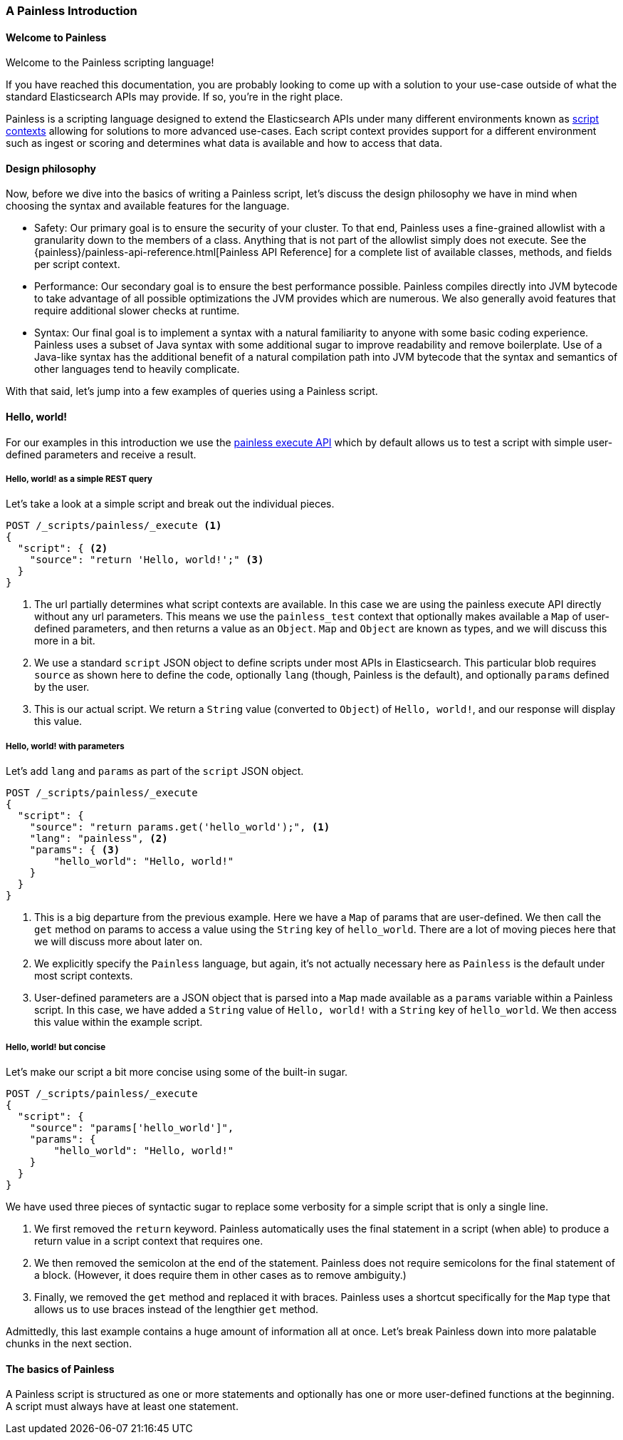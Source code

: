[[painless-intro]]
=== A Painless Introduction

==== Welcome to Painless

Welcome to the Painless scripting language!

If you have reached this documentation, you are probably looking to come up
with a solution to your use-case outside of what the standard Elasticsearch
APIs may provide. If so, you're in the right place.

Painless is a scripting language designed to extend the Elasticsearch APIs
under many different environments known as
<<painless-contexts, script contexts>> allowing for solutions to more
advanced use-cases. Each script context provides support for a different
environment such as ingest or scoring and determines what data is available and
how to access that data.

==== Design philosophy

Now, before we dive into the basics of writing a Painless script, let's discuss
the design philosophy we have in mind when choosing the syntax and available
features for the language.

* Safety: Our primary goal is to ensure the security of your cluster. To
that end, Painless uses a fine-grained allowlist with a granularity down to the
members of a class. Anything that is not part of the allowlist simply does not
execute. See the {painless}/painless-api-reference.html[Painless API Reference]
for a complete list of available classes, methods, and fields per script
context.
* Performance: Our secondary goal is to ensure the best performance possible.
Painless compiles directly into JVM bytecode to take advantage of all possible
optimizations the JVM provides which are numerous. We also generally avoid
features that require additional slower checks at runtime.
* Syntax: Our final goal is to implement a syntax with a natural familiarity to
anyone with some basic coding experience. Painless uses a subset of Java syntax
with some additional sugar to improve readability and remove boilerplate. Use
of a Java-like syntax has the additional benefit of a natural compilation path
into JVM bytecode that the syntax and semantics of other languages tend to
heavily complicate.

With that said, let's jump into a few examples of queries using a Painless
script.

==== Hello, world!

For our examples in this introduction we use the
<<painless-execute-api, painless execute API>> which by default allows
us to test a script with simple user-defined parameters and receive a result.

===== Hello, world! as a simple REST query

Let's take a look at a simple script and break out the individual pieces.

[source,console]
----
POST /_scripts/painless/_execute <1>
{
  "script": { <2>
    "source": "return 'Hello, world!';" <3>
  }
}
----
[TEST]
<1> The url partially determines what script contexts are available. In this
case we are using the painless execute API directly without any url parameters.
This means we use the `painless_test` context that optionally makes available
a `Map` of user-defined parameters, and then returns a value as an `Object`.
`Map` and `Object` are known as types, and we will discuss this more in a bit.
<2> We use a standard `script` JSON object to define scripts under most APIs
in Elasticsearch. This particular blob requires `source` as shown here to
define the code, optionally `lang` (though, Painless is the default), and
optionally `params` defined by the user.
<3> This is our actual script. We return a `String` value (converted to `Object`)
of `Hello, world!`, and our response will display this value.

===== Hello, world! with parameters

Let's add `lang` and `params` as part of the `script` JSON object.

[source,console]
----
POST /_scripts/painless/_execute
{
  "script": {
    "source": "return params.get('hello_world');", <1>
    "lang": "painless", <2>
    "params": { <3>
        "hello_world": "Hello, world!"
    }
  }
}
----
[TEST]
<1> This is a big departure from the previous example. Here we have a
`Map` of params that are user-defined. We then call the `get` method on
params to access a value using the `String` key of `hello_world`. There
are a lot of moving pieces here that we will discuss more about later on.
<2> We explicitly specify the `Painless` language, but again, it's not
actually necessary here as `Painless` is the default under most script
contexts.
<3> User-defined parameters are a JSON object that is parsed into a `Map`
made available as a `params` variable within a Painless script. In this
case, we have added a `String` value of `Hello, world!` with a `String`
key of `hello_world`. We then access this value within the example script.

===== Hello, world! but concise

Let's make our script a bit more concise using some of the built-in sugar.

[source,console]
----
POST /_scripts/painless/_execute
{
  "script": {
    "source": "params['hello_world']",
    "params": {
        "hello_world": "Hello, world!"
    }
  }
}
----
[TEST]

We have used three pieces of syntactic sugar to replace some verbosity for a
simple script that is only a single line.

. We first removed the `return` keyword. Painless automatically uses the final
statement in a script (when able) to produce a return value in a script context
that requires one.
. We then removed the semicolon at the end of the statement. Painless does not
require semicolons for the final statement of a block. (However, it does require
them in other cases as to remove ambiguity.)
. Finally, we removed the `get` method and replaced it with braces. Painless
uses a shortcut specifically for the `Map` type that allows us to use braces
instead of the lengthier `get` method.

Admittedly, this last example contains a huge amount of information all at once.
Let's break Painless down into more palatable chunks in the next section.

==== The basics of Painless

A Painless script is structured as one or more statements and optionally
has one or more user-defined functions at the beginning. A script must always
have at least one statement.